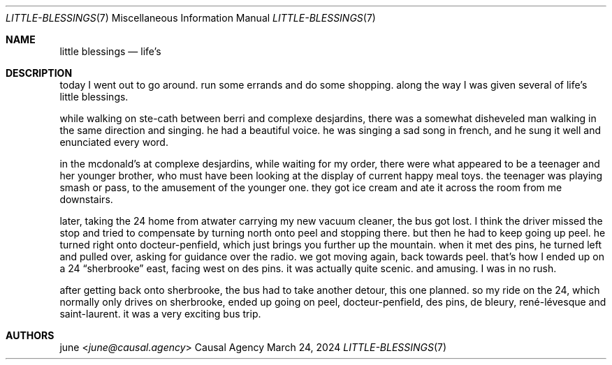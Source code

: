.Dd March 24, 2024
.Dt LITTLE-BLESSINGS 7
.Os "Causal Agency"
.
.Sh NAME
.Nm little blessings
.Nd life's
.
.Sh DESCRIPTION
today I went out to go around.
run some errands and do some shopping.
along the way I was given
several of life's little blessings.
.
.Pp
while walking on ste-cath
between berri and complexe desjardins,
there was a somewhat disheveled man
walking in the same direction and singing.
he had a beautiful voice.
he was singing a sad song in french,
and he sung it well and enunciated every word.
.
.Pp
in the mcdonald's at complexe desjardins,
while waiting for my order,
there were what appeared to be
a teenager and her younger brother,
who must have been
looking at the display of
current happy meal toys.
the teenager was playing smash or pass,
to the amusement of the younger one.
they got ice cream
and ate it across the room from me downstairs.
.
.Pp
later,
taking the 24 home from atwater
carrying my new vacuum cleaner,
the bus got lost.
I think the driver missed the stop
and tried to compensate
by turning north onto peel
and stopping there.
but then he had to keep going up peel.
he turned right onto docteur-penfield,
which just brings you further up the mountain.
when it met des pins,
he turned left and pulled over,
asking for guidance over the radio.
we got moving again,
back towards peel.
that's how I ended up
on a 24
.Dq sherbrooke
east,
facing west on des pins.
it was actually quite scenic.
and amusing.
I was in no rush.
.
.Pp
after getting back onto sherbrooke,
the bus had to take another detour,
this one planned.
so my ride on the 24,
which normally only drives on sherbrooke,
ended up going on peel,
docteur-penfield,
des pins,
de bleury,
ren\('e-l\('evesque
and saint-laurent.
it was a very exciting bus trip.
.
.Sh AUTHORS
.An june Aq Mt june@causal.agency
